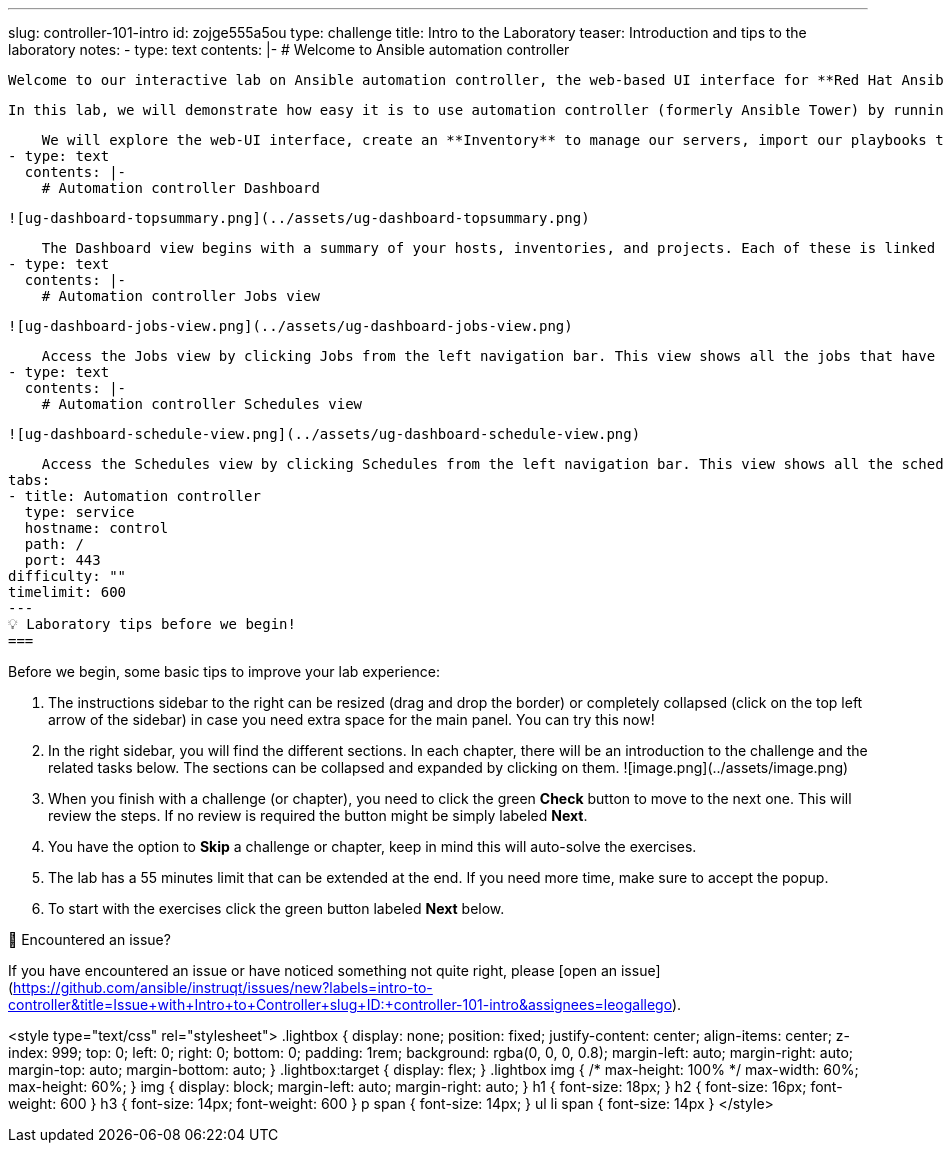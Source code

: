 ---
slug: controller-101-intro
id: zojge555a5ou
type: challenge
title: Intro to the Laboratory
teaser: Introduction and tips to the laboratory
notes:
- type: text
  contents: |-
    # Welcome to Ansible automation controller

    Welcome to our interactive lab on Ansible automation controller, the web-based UI interface for **Red Hat Ansible Automation Platform**.

    In this lab, we will demonstrate how easy it is to use automation controller (formerly Ansible Tower) by running some of the playbooks from the "*Writing your first playbook*" lab. No playbook development experience required, although it will help if you know the basics.

    We will explore the web-UI interface, create an **Inventory** to manage our servers, import our playbooks through the **Projects**, add **Job Templates** to run the playbooks and finally, create a **Workflow** linking a few of those playbooks through success or failure conditions.
- type: text
  contents: |-
    # Automation controller Dashboard

    ![ug-dashboard-topsummary.png](../assets/ug-dashboard-topsummary.png)

    The Dashboard view begins with a summary of your hosts, inventories, and projects. Each of these is linked to the corresponding objects for easy access.
- type: text
  contents: |-
    # Automation controller Jobs view

    ![ug-dashboard-jobs-view.png](../assets/ug-dashboard-jobs-view.png)

    Access the Jobs view by clicking Jobs from the left navigation bar. This view shows all the jobs that have ran, including projects, templates, management jobs, SCM updates, playbook runs, etc.
- type: text
  contents: |-
    # Automation controller Schedules view

    ![ug-dashboard-schedule-view.png](../assets/ug-dashboard-schedule-view.png)

    Access the Schedules view by clicking Schedules from the left navigation bar. This view shows all the scheduled jobs that are configured.
tabs:
- title: Automation controller
  type: service
  hostname: control
  path: /
  port: 443
difficulty: ""
timelimit: 600
---
💡 Laboratory tips before we begin!
===

Before we begin, some basic tips to improve your lab experience:

1.  The instructions sidebar to the right can be resized (drag and drop the border) or completely collapsed (click on the top left arrow of the sidebar) in case you need extra space for the main panel. You can try this now!
2. In the right sidebar, you will find the different sections. In each chapter, there will be an introduction to the challenge and the related tasks below. The sections can be collapsed and expanded by clicking on them.
![image.png](../assets/image.png)
3. When you finish with a challenge (or chapter), you need to click the green **Check** button to move to the next one. This will review the steps. If no review is required the button might be simply labeled **Next**.
4.  You have the option to **Skip** a challenge or chapter, keep in mind this will auto-solve the exercises.
5.  The lab has a 55 minutes limit that can be extended at the end. If you need more time, make sure to accept the popup.
6.  To start with the exercises click the green button labeled **Next**  below.

🐛 Encountered an issue?
====

If you have encountered an issue or have noticed something not quite right, please [open an issue](https://github.com/ansible/instruqt/issues/new?labels=intro-to-controller&title=Issue+with+Intro+to+Controller+slug+ID:+controller-101-intro&assignees=leogallego).

<style type="text/css" rel="stylesheet">
  .lightbox {
    display: none;
    position: fixed;
    justify-content: center;
    align-items: center;
    z-index: 999;
    top: 0;
    left: 0;
    right: 0;
    bottom: 0;
    padding: 1rem;
    background: rgba(0, 0, 0, 0.8);
    margin-left: auto;
    margin-right: auto;
    margin-top: auto;
    margin-bottom: auto;
  }
  .lightbox:target {
    display: flex;
  }
  .lightbox img {
    /* max-height: 100% */
    max-width: 60%;
    max-height: 60%;
  }
  img {
    display: block;
    margin-left: auto;
    margin-right: auto;
  }
  h1 {
    font-size: 18px;
  }
    h2 {
    font-size: 16px;
    font-weight: 600
  }
    h3 {
    font-size: 14px;
    font-weight: 600
  }
  p span {
    font-size: 14px;
  }
  ul li span {
    font-size: 14px
  }
</style>
